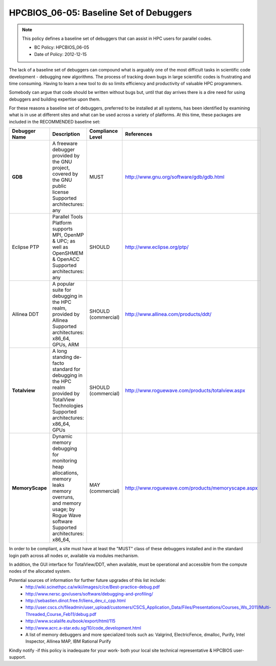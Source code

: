 .. _HPCBIOS_06-05:

HPCBIOS_06-05: Baseline Set of Debuggers
========================================

.. note::
  This policy defines a baseline set of debuggers that can assist in HPC users for parallel codes.

  * BC Policy: HPCBIOS_06-05
  * Date of Policy: 2012-12-15

The lack of a baseline set of debuggers can compound what is arguably
one of the most difficult tasks in scientific code development -
debugging new algorithms. The process of tracking down bugs in large
scientific codes is frustrating and time consuming. Having to learn a
new tool to do so limits efficiency and productivity of valuable HPC programmers.

Somebody can argue that code should be written without bugs but, until that day
arrives there is a dire need for using debuggers and building expertise upon them.

For these reasons a baseline set of debuggers, preferred to be installed
at all systems, has been identified by examining what is in use at
different sites and what can be used across a variety of platforms.
At this time, these packages are included in the RECOMMENDED baseline set:

+------------------+------------------------------------------------------------------------------------+------------------+----------------------------------------------------+
| Debugger Name    | Description                                                                        | Compliance Level | References                                         |
+==================+====================================================================================+==================+====================================================+
| **GDB**          | A freeware debugger provided by the GNU project, covered by the GNU public license | MUST             | http://www.gnu.org/software/gdb/gdb.html           |
|                  | Supported architectures: any                                                       |                  |                                                    |
+------------------+------------------------------------------------------------------------------------+------------------+----------------------------------------------------+
| Eclipse PTP      | Parallel Tools Platform supports MPI, OpenMP & UPC; as well as OpenSHMEM & OpenACC | SHOULD           | http://www.eclipse.org/ptp/                        |
|                  | Supported architectures: any                                                       |                  |                                                    |
+------------------+------------------------------------------------------------------------------------+------------------+----------------------------------------------------+
| Allinea DDT      | A popular suite for debugging in the HPC realm, provided by Allinea                | SHOULD           | http://www.allinea.com/products/ddt/               |
|                  | Supported architectures: x86_64, GPUs, ARM                                         | (commercial)     |                                                    |
+------------------+------------------------------------------------------------------------------------+------------------+----------------------------------------------------+
| **Totalview**    | A long standing de-facto standard for debugging in the HPC realm provided          | SHOULD           | http://www.roguewave.com/products/totalview.aspx   |
|                  | by TotalView Technologies                                                          | (commercial)     |                                                    |
|                  | Supported architectures: x86_64, GPUs                                              |                  |                                                    |
+------------------+------------------------------------------------------------------------------------+------------------+----------------------------------------------------+
| **MemoryScape**  | Dynamic memory debugging for monitoring heap allocations, memory leaks             | MAY              | http://www.roguewave.com/products/memoryscape.aspx |
|                  | memory overruns, and memory usage; by Rogue Wave software                          | (commercial)     |                                                    |
|                  | Supported architectures: x86_64,                                                   |                  |                                                    |
+------------------+------------------------------------------------------------------------------------+------------------+----------------------------------------------------+

In order to be compliant, a site must have at least the "MUST" class of these
debuggers installed and in the standard login path across all nodes or,
available via modules mechanism.

In addition, the GUI interface for TotalView/DDT, when available, must be
operational and accessible from the compute nodes of the allocated system.

Potential sources of information for further future upgrades of this list include:
  * http://wiki.scinethpc.ca/wiki/images/c/ce/Best-practice-debug.pdf
  * http://www.nersc.gov/users/software/debugging-and-profiling/
  * http://sebastien.dinot.free.fr/liens_dev_c_cpp.html
  * http://user.cscs.ch/fileadmin/user_upload/customers/CSCS_Application_Data/Files/Presentations/Courses_Ws_2011/Multi-Threaded_Course_Feb11/debug.pdf
  * http://www.scalalife.eu/book/export/html/115 
  * http://www.acrc.a-star.edu.sg/10/code_development.html
  * A list of memory debuggers and more specialized tools such as: Valgrind, ElectricFence, dmalloc, Purify, Intel Inspector, Allinea MAP, IBM Rational Purify

Kindly notify -if this policy is inadequate for your work-
both your local site technical representative & HPCBIOS user-support.

